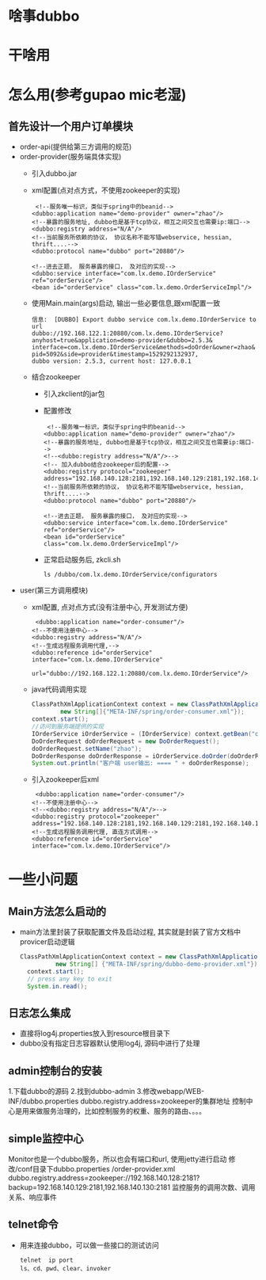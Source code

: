 * 啥事dubbo
* 干啥用
* 怎么用(参考gupao mic老湿)
** 首先设计一个用户订单模块 
   + order-api(提供给第三方调用的规范)
   + order-provider(服务端具体实现)
     + 引入dubbo.jar
     + xml配置(点对点方式，不使用zookeeper的实现)
       #+BEGIN_EXAMPLE
           <!--服务唯一标识，类似于spring中的beanid-->
          <dubbo:application name="demo-provider" owner="zhao"/>
          <!--暴露的服务地址, dubbo也是基于tcp协议，相互之间交互也需要ip:端口-->
          <dubbo:registry address="N/A"/>
          <!--当前服务所依赖的协议， 协议名称不能写错webservice, hessian, thrift....-->
          <dubbo:protocol name="dubbo" port="20880"/>

          <!--进去正题， 服务暴露的接口， 及对应的实现-->
          <dubbo:service interface="com.lx.demo.IOrderService" ref="orderService"/>
          <bean id="orderService" class="com.lx.demo.OrderServiceImpl"/>
       #+END_EXAMPLE
     + 使用Main.main(args)启动, 输出一些必要信息,跟xml配置一致
       #+BEGIN_EXAMPLE
        信息:  [DUBBO] Export dubbo service com.lx.demo.IOrderService to url 
        dubbo://192.168.122.1:20880/com.lx.demo.IOrderService?
        anyhost=true&application=demo-provider&dubbo=2.5.3&
        interface=com.lx.demo.IOrderService&methods=doOrder&owner=zhao&
        pid=5092&side=provider&timestamp=1529292132937,
        dubbo version: 2.5.3, current host: 127.0.0.1
       #+END_EXAMPLE
     + 结合zookeeper
       + 引入zkclient的jar包
       + 配置修改
         #+BEGIN_EXAMPLE
             <!--服务唯一标识，类似于spring中的beanid-->
            <dubbo:application name="demo-provider" owner="zhao"/>
            <!--暴露的服务地址, dubbo也是基于tcp协议，相互之间交互也需要ip:端口-->
            <!--<dubbo:registry address="N/A"/>-->
            <!-- 加入dubbo结合zookeeper后的配置-->
            <dubbo:registry protocol="zookeeper" address="192.168.140.128:2181,192.168.140.129:2181,192.168.140.130:2181"/>
            <!--当前服务所依赖的协议， 协议名称不能写错webservice, hessian, thrift....-->
            <dubbo:protocol name="dubbo" port="20880"/>

            <!--进去正题， 服务暴露的接口， 及对应的实现-->
            <dubbo:service interface="com.lx.demo.IOrderService" ref="orderService"/>
            <bean id="orderService" class="com.lx.demo.OrderServiceImpl"/>
         #+END_EXAMPLE
       + 正常启动服务后, zkcli.sh
         #+BEGIN_EXAMPLE
          ls /dubbo/com.lx.demo.IOrderService/configurators
         #+END_EXAMPLE
   + user(第三方调用模块)
     + xml配置, 点对点方式(没有注册中心, 开发测试方便)
       #+BEGIN_EXAMPLE
           <dubbo:application name="order-consumer"/>
          <!--不使用注册中心-->
          <dubbo:registry address="N/A"/>
          <!--生成远程服务调用代理,-->
          <dubbo:reference id="orderService" interface="com.lx.demo.IOrderService"
                          url="dubbo://192.168.122.1:20880/com.lx.demo.IOrderService"/>
       #+END_EXAMPLE
     + java代码调用实现
       #+BEGIN_SRC java
          ClassPathXmlApplicationContext context = new ClassPathXmlApplicationContext(
                  new String[]{"META-INF/spring/order-consumer.xml"});
          context.start();
          //访问到服务端提供的实现
          IOrderService iOrderService = (IOrderService) context.getBean("orderService");
          DoOrderRequest doOrderRequest = new DoOrderRequest();
          doOrderRequest.setName("zhao");
          DoOrderResponse doOrderResponse = iOrderService.doOrder(doOrderRequest);
          System.out.println("客户端 user输出: ==== " + doOrderResponse);
       #+END_SRC
     + 引入zookeeper后xml
       #+BEGIN_EXAMPLE
           <dubbo:application name="order-consumer"/>
          <!--不使用注册中心-->
          <!--<dubbo:registry address="N/A"/>-->
          <dubbo:registry protocol="zookeeper" address="192.168.140.128:2181,192.168.140.129:2181,192.168.140.130:2181"/>
          <!--生成远程服务调用代理, 直连方式调用-->
          <dubbo:reference id="orderService" interface="com.lx.demo.IOrderService"/>
       #+END_EXAMPLE
* 一些小问题
** Main方法怎么启动的
   + main方法里封装了获取配置文件及启动过程, 其实就是封装了官方文档中provicer启动逻辑
     #+BEGIN_SRC java
      ClassPathXmlApplicationContext context = new ClassPathXmlApplicationContext(
                new String[] {"META-INF/spring/dubbo-demo-provider.xml"});
        context.start();
        // press any key to exit
        System.in.read();
     #+END_SRC
** 日志怎么集成
   + 直接将log4j.properties放入到resource根目录下
   + dubbo没有指定日志容器默认使用log4j, 源码中进行了处理
** admin控制台的安装
  1.下载dubbo的源码
  2.找到dubbo-admin
  3.修改webapp/WEB-INF/dubbo.properties
  dubbo.registry.address=zookeeper的集群地址
  控制中心是用来做服务治理的，比如控制服务的权重、服务的路由、。。。
** simple监控中心
  Monitor也是一个dubbo服务，所以也会有端口和url, 使用jetty进行启动
  修改/conf目录下dubbo.properties /order-provider.xml
  dubbo.registry.address=zookeeper://192.168.140.128:2181?backup=192.168.140.129:2181,192.168.140.130:2181
  监控服务的调用次数、调用关系、响应事件
** telnet命令
   + 用来连接dubbo，可以做一些接口的测试访问
     #+BEGIN_EXAMPLE
      telnet  ip port 
      ls、cd、pwd、clear、invoker
     #+END_EXAMPLE
